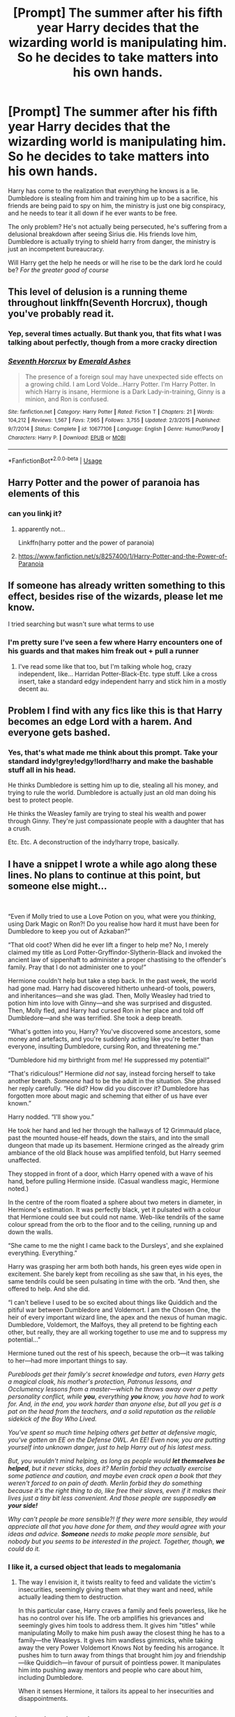 #+TITLE: [Prompt] The summer after his fifth year Harry decides that the wizarding world is manipulating him. So he decides to take matters into his own hands.

* [Prompt] The summer after his fifth year Harry decides that the wizarding world is manipulating him. So he decides to take matters into his own hands.
:PROPERTIES:
:Author: DracoVictorious
:Score: 47
:DateUnix: 1573681563.0
:DateShort: 2019-Nov-14
:END:
Harry has come to the realization that everything he knows is a lie. Dumbledore is stealing from him and training him up to be a sacrifice, his friends are being paid to spy on him, the ministry is just one big conspiracy, and he needs to tear it all down if he ever wants to be free.

The only problem? He's not actually being persecuted, he's suffering from a delusional breakdown after seeing Sirius die. His friends love him, Dumbledore is actually trying to shield harry from danger, the ministry is just an incompetent bureaucracy.

Will Harry get the help he needs or will he rise to be the dark lord he could be? /For the greater good of course/


** This level of delusion is a running theme throughout linkffn(Seventh Horcrux), though you've probably read it.
:PROPERTIES:
:Author: Shadowclonier
:Score: 20
:DateUnix: 1573688736.0
:DateShort: 2019-Nov-14
:END:

*** Yep, several times actually. But thank you, that fits what I was talking about perfectly, though from a more cracky direction
:PROPERTIES:
:Author: DracoVictorious
:Score: 6
:DateUnix: 1573690005.0
:DateShort: 2019-Nov-14
:END:


*** [[https://www.fanfiction.net/s/10677106/1/][*/Seventh Horcrux/*]] by [[https://www.fanfiction.net/u/4112736/Emerald-Ashes][/Emerald Ashes/]]

#+begin_quote
  The presence of a foreign soul may have unexpected side effects on a growing child. I am Lord Volde...Harry Potter. I'm Harry Potter. In which Harry is insane, Hermione is a Dark Lady-in-training, Ginny is a minion, and Ron is confused.
#+end_quote

^{/Site/:} ^{fanfiction.net} ^{*|*} ^{/Category/:} ^{Harry} ^{Potter} ^{*|*} ^{/Rated/:} ^{Fiction} ^{T} ^{*|*} ^{/Chapters/:} ^{21} ^{*|*} ^{/Words/:} ^{104,212} ^{*|*} ^{/Reviews/:} ^{1,567} ^{*|*} ^{/Favs/:} ^{7,965} ^{*|*} ^{/Follows/:} ^{3,755} ^{*|*} ^{/Updated/:} ^{2/3/2015} ^{*|*} ^{/Published/:} ^{9/7/2014} ^{*|*} ^{/Status/:} ^{Complete} ^{*|*} ^{/id/:} ^{10677106} ^{*|*} ^{/Language/:} ^{English} ^{*|*} ^{/Genre/:} ^{Humor/Parody} ^{*|*} ^{/Characters/:} ^{Harry} ^{P.} ^{*|*} ^{/Download/:} ^{[[http://www.ff2ebook.com/old/ffn-bot/index.php?id=10677106&source=ff&filetype=epub][EPUB]]} ^{or} ^{[[http://www.ff2ebook.com/old/ffn-bot/index.php?id=10677106&source=ff&filetype=mobi][MOBI]]}

--------------

*FanfictionBot*^{2.0.0-beta} | [[https://github.com/tusing/reddit-ffn-bot/wiki/Usage][Usage]]
:PROPERTIES:
:Author: FanfictionBot
:Score: 2
:DateUnix: 1573688757.0
:DateShort: 2019-Nov-14
:END:


** Harry Potter and the power of paranoia has elements of this
:PROPERTIES:
:Author: randomizerbunny
:Score: 12
:DateUnix: 1573721655.0
:DateShort: 2019-Nov-14
:END:

*** can you linkj it?
:PROPERTIES:
:Score: 1
:DateUnix: 1573910648.0
:DateShort: 2019-Nov-16
:END:

**** apparently not...

Linkffn(harry potter and the power of paranoia)
:PROPERTIES:
:Author: Uncommonality
:Score: 1
:DateUnix: 1574118612.0
:DateShort: 2019-Nov-19
:END:


**** [[https://www.fanfiction.net/s/8257400/1/Harry-Potter-and-the-Power-of-Paranoia]]
:PROPERTIES:
:Author: randomizerbunny
:Score: 1
:DateUnix: 1574187821.0
:DateShort: 2019-Nov-19
:END:


** If someone has already written something to this effect, besides rise of the wizards, please let me know.

I tried searching but wasn't sure what terms to use
:PROPERTIES:
:Author: DracoVictorious
:Score: 3
:DateUnix: 1573681630.0
:DateShort: 2019-Nov-14
:END:

*** I'm pretty sure I've seen a few where Harry encounters one of his guards and that makes him freak out + pull a runner
:PROPERTIES:
:Author: Dusk_Star
:Score: 2
:DateUnix: 1573706817.0
:DateShort: 2019-Nov-14
:END:

**** I've read some like that too, but I'm talking whole hog, crazy independent, like... Harridan Potter-Black-Etc. type stuff. Like a cross insert, take a standard edgy independent harry and stick him in a mostly decent au.
:PROPERTIES:
:Author: DracoVictorious
:Score: 3
:DateUnix: 1573709017.0
:DateShort: 2019-Nov-14
:END:


** Problem I find with any fics like this is that Harry becomes an edge Lord with a harem. And everyone gets bashed.
:PROPERTIES:
:Author: jaddisin10
:Score: 2
:DateUnix: 1573743971.0
:DateShort: 2019-Nov-14
:END:

*** Yes, that's what made me think about this prompt. Take your standard indy!grey!edgy!lord!harry and make the bashable stuff all in his head.

He thinks Dumbledore is setting him up to die, stealing all his money, and trying to rule the world. Dumbledore is actually just an old man doing his best to protect people.

He thinks the Weasley family are trying to steal his wealth and power through Ginny. They're just compassionate people with a daughter that has a crush.

Etc. Etc. A deconstruction of the indy!harry trope, basically.
:PROPERTIES:
:Author: DracoVictorious
:Score: 1
:DateUnix: 1573747164.0
:DateShort: 2019-Nov-14
:END:


** I have a snippet I wrote a while ago along these lines. No plans to continue at this point, but someone else might...

​

“Even if Molly tried to use a Love Potion on you, what were you /thinking/, using Dark Magic on Ron?! Do you realise how hard it must have been for Dumbledore to keep you out of Azkaban?”

“That old coot? When did he ever lift a finger to help me? No, I merely claimed my title as Lord Potter-Gryffindor-Slytherin-Black and invoked the ancient law of sippenhaft to administer a proper chastising to the offender's family. Pray that I do not administer one to you!”

Hermione couldn't help but take a step back. In the past week, the world had gone mad. Harry had discovered hitherto unheard-of tools, powers, and inheritances---and she was glad. Then, Molly Weasley had tried to potion him into love with Ginny---and she was surprised and disgusted. Then, Molly fled, and Harry had cursed Ron in her place and told off Dumbledore---and she was terrified. She took a deep breath.

“What's gotten into you, Harry? You've discovered some ancestors, some money and artefacts, and you're suddenly acting like you're better than everyone, insulting Dumbledore, cursing Ron, and threatening me.”

“Dumbledore hid my birthright from me! He suppressed my potential!”

“That's ridiculous!” Hermione /did not/ say, instead forcing herself to take another breath. /Someone/ had to be the adult in the situation. She phrased her reply carefully. “He did? How did you discover it? Dumbledore has forgotten more about magic and scheming that either of us have ever known.”

Harry nodded. “I'll show you.”

He took her hand and led her through the hallways of 12 Grimmauld place, past the mounted house-elf heads, down the stairs, and into the small dungeon that made up its basement. Hermione cringed as the already grim ambiance of the old Black house was amplified tenfold, but Harry seemed unaffected.

They stopped in front of a door, which Harry opened with a wave of his hand, before pulling Hermione inside. (Casual wandless magic, Hermione noted.)

In the centre of the room floated a sphere about two meters in diameter, in Hermione's estimation. It was perfectly black, yet it pulsated with a colour that Hermione could see but could not name. Web-like tendrils of the same colour spread from the orb to the floor and to the ceiling, running up and down the walls.

“She came to me the night I came back to the Dursleys', and she explained everything. Everything.”

Harry was grasping her arm both both hands, his green eyes wide open in excitement. She barely kept from recoiling as she saw that, in his eyes, the same tendrils could be seen pulsating in time with the orb. “And then, she offered to help. And she did.

“I can't believe I used to be so excited about things like Quiddich and the pitiful war between Dumbledore and Voldemort. I am the Chosen One, the heir of every important wizard line, the apex and the nexus of human magic. Dumbledore, Voldemort, the Malfoys, they all pretend to be fighting each other, but really, they are all working together to use me and to suppress my potential...”

Hermione tuned out the rest of his speech, because the orb---it was talking to her---had more important things to say.

/Purebloods get their family's secret knowledge and tutors, even Harry gets a magical cloak, his mother's protection, Patronus lessons, and Occlumency lessons from a master---which he throws away over a petty personality conflict, while/ */you/*, /everything/ */you/* /know, you have had to work for. And, in the end, you work harder than anyone else, but all you get is a pat on the head from the teachers, and a solid reputation as the reliable sidekick of the Boy Who Lived./

/You've spent so much time helping others get better at defensive magic, you've gotten an EE on the Defense OWL. An EE! Even now, you are putting yourself into unknown danger, just to help Harry out of his latest mess./

/But, you wouldn't mind helping, as long as people would/ */let themselves be helped/*, /but it never sticks, does it? Merlin forbid they actually exercise some patience and caution, and maybe even crack open a book that they weren't forced to on pain of death. Merlin forbid they do something because it's the right thing to do, like free their slaves, even if it makes their lives just a tiny bit less convenient. And those people are supposedly/ */on your side!/*

/Why can't people be more sensible?! If they were more sensible, they would appreciate all that you have done for them, and they would agree with your ideas and advice./ */Someone/* /needs to make people more sensible, but nobody but you seems to be interested in the project. Together, though,/ */we/* /could do it./
:PROPERTIES:
:Author: turbinicarpus
:Score: 2
:DateUnix: 1574078111.0
:DateShort: 2019-Nov-18
:END:

*** I like it, a cursed object that leads to megalomania
:PROPERTIES:
:Author: DracoVictorious
:Score: 1
:DateUnix: 1574090806.0
:DateShort: 2019-Nov-18
:END:

**** The way I envision it, it twists reality to feed and validate the victim's insecurities, seemingly giving them what they want and need, while actually leading them to destruction.

In this particular case, Harry craves a family and feels powerless, like he has no control over his life. The orb amplifies his grievances and seemingly gives him tools to address them. It gives him "titles" while manipulating Molly to make him push away the closest thing he has to a family---the Weasleys. It gives him wandless gimmicks, while taking away the very Power Voldemort Knows Not by feeding his arrogance. It pushes him to turn away from things that brought him joy and friendship---like Quiddich---in favour of pursuit of pointless power. It manipulates him into pushing away mentors and people who care about him, including Dumbledore.

When it senses Hermione, it tailors its appeal to her insecurities and disappointments.
:PROPERTIES:
:Author: turbinicarpus
:Score: 1
:DateUnix: 1574160152.0
:DateShort: 2019-Nov-19
:END:


** Did you imagine him as arrogant or as desperate paranoid and scared?
:PROPERTIES:
:Score: 2
:DateUnix: 1574195395.0
:DateShort: 2019-Nov-19
:END:

*** Absolutely starting with arrogance because he's "figured it out"

Slowly shifting into desperate paranoia and fear as he "realizes" that he "can't trust anyone"

And then it depends on what direction the story goes, slow acceptance or sad end
:PROPERTIES:
:Author: DracoVictorious
:Score: 1
:DateUnix: 1574195792.0
:DateShort: 2019-Nov-20
:END:

**** Oh, thank you.
:PROPERTIES:
:Score: 2
:DateUnix: 1574272352.0
:DateShort: 2019-Nov-20
:END:

***** Let us know if you write something of it, I'd love to check it out :)
:PROPERTIES:
:Author: DracoVictorious
:Score: 1
:DateUnix: 1574273165.0
:DateShort: 2019-Nov-20
:END:

****** Oh no...I'm already struggling to write normal SHORT oneshot stories, fanfics would be a challenge. I'm best at writing this kind of cracky comedy fiction, and I'm bad at fanfic writing for some reason. Maybe my writing skills will improve if I practice more...
:PROPERTIES:
:Score: 2
:DateUnix: 1574274171.0
:DateShort: 2019-Nov-20
:END:

******* Just stick a disclaimer that your writing it for practice, and then see where it goes
:PROPERTIES:
:Author: DracoVictorious
:Score: 1
:DateUnix: 1574276766.0
:DateShort: 2019-Nov-20
:END:


** Wow. I realy need a fic like this.
:PROPERTIES:
:Author: drarryforever44
:Score: 1
:DateUnix: 1573734932.0
:DateShort: 2019-Nov-14
:END:
